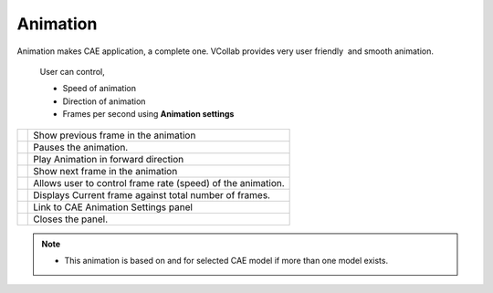 Animation
=============

Animation makes CAE application, a complete one. VCollab provides     
very user friendly  and smooth animation.                             
                                                                          
    User can control,                                                     
                                                                          
    -  Speed of animation                                                 
    -  Direction of animation                                             
    -  Frames per second using **Animation settings**

..    `Animation settings <Animation_Setup.html>`__.                                                                
                                                                          
       |image1|  

================================= ===============================================================================                                                                
 |image2|                          Show previous frame in the animation

 |image3|                          Pauses the animation.

 |image4|                          Play Animation in forward direction

 |image5|                          Show next frame in the animation

 |image6|                          Allows user to control frame rate (speed) of the animation.

 |image7|                          Displays Current frame against total number of frames.                                                                         

 |image8|                          Link to CAE Animation Settings panel

 |image9|                          Closes the panel.

================================= ===============================================================================                                                                          

.. note::                                                             
                                                                          
    -  This animation is based on and for selected CAE model if more than 
       one model exists.                                                  


.. |image1| image:: images/Animation_Control.png
.. |image2| image:: images/Previous.png
.. |image3| image:: images/Pause.png
.. |image4| image:: images/Play1.png
.. |image5| image:: images/Next.png
.. |image6| image:: images/Speed_Slider.png
.. |image7| image:: images/Frame_Editor.png
.. |image8| image:: images/CAEAnimSettings.png
.. |image9| image:: images/Close.png


